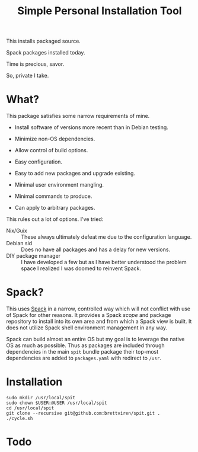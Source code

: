 #+title: Simple Personal Installation Tool

This installs packaged source.

Spack packages installed today.

Time is precious, savor.

So, private I take.

* What?

This package satisfies some narrow requirements of mine.

- Install software of versions more recent than in Debian testing.

- Minimize non-OS dependencies.

- Allow control of build options.

- Easy configuration.

- Easy to add new packages and upgrade existing.

- Minimal user environment mangling.

- Minimal commands to produce. 

- Can apply to arbitrary packages.

This rules out a lot of options.  I've tried:

- Nix/Guix :: These always ultimately defeat me due to the configuration language.
- Debian sid :: Does no have all packages and has a delay for new versions.
- DIY package manager :: I have developed a few but as I have better understood the problem space I realized I was doomed to reinvent Spack.

* Spack?

This uses [[https://spack.readthedocs.io][Spack]] in a narrow, controlled way which will not conflict
with use of Spack for other reasons.  It provides a Spack /scope/ and
package repository to install into its own area and from which a Spack
view is built.  It does not utilize Spack shell environment management
in any way.

Spack can build almost an entire OS but my goal is to leverage the
native OS as much as possible.  Thus as packages are included through
dependencies in the main ~spit~ bundle package their top-most
dependencies are added to ~packages.yaml~ with redirect to ~/usr~.

* Installation

#+begin_example
sudo mkdir /usr/local/spit
sudo chown $USER:@USER /usr/local/spit
cd /usr/local/spit
git clone --recursive git@github.com:brettviren/spit.git .
./cycle.sh
#+end_example

* Todo


